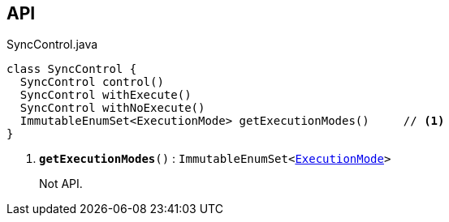 :Notice: Licensed to the Apache Software Foundation (ASF) under one or more contributor license agreements. See the NOTICE file distributed with this work for additional information regarding copyright ownership. The ASF licenses this file to you under the Apache License, Version 2.0 (the "License"); you may not use this file except in compliance with the License. You may obtain a copy of the License at. http://www.apache.org/licenses/LICENSE-2.0 . Unless required by applicable law or agreed to in writing, software distributed under the License is distributed on an "AS IS" BASIS, WITHOUT WARRANTIES OR  CONDITIONS OF ANY KIND, either express or implied. See the License for the specific language governing permissions and limitations under the License.

== API

.SyncControl.java
[source,java]
----
class SyncControl {
  SyncControl control()
  SyncControl withExecute()
  SyncControl withNoExecute()
  ImmutableEnumSet<ExecutionMode> getExecutionModes()     // <.>
}
----

<.> `[teal]#*getExecutionModes*#()` : `ImmutableEnumSet<xref:system:generated:index/applib/services/wrapper/control/ExecutionMode.adoc[ExecutionMode]>`
+
--
Not API.
--

